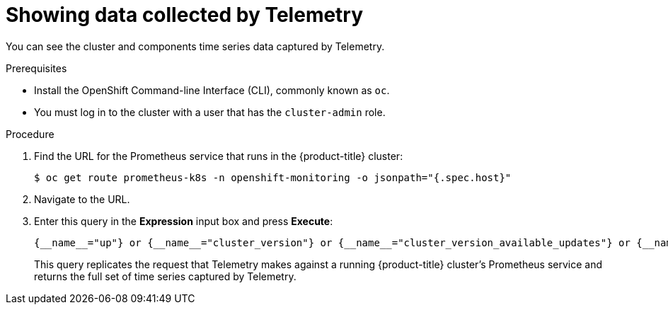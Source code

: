 // Module included in the following assemblies:
//
// * support/remote_health_monitoring/showing-data-collected-by-remote-health-reporting.adoc

[id="showing-data-collected-from-the-cluster_{context}"]
= Showing data collected by Telemetry

You can see the cluster and components time series data captured by Telemetry.

.Prerequisites

* Install the OpenShift Command-line Interface (CLI), commonly known as `oc`.
* You must log in to the cluster with a user that has the `cluster-admin` role.

.Procedure

. Find the URL for the Prometheus service that runs in the {product-title} cluster:
+
----
$ oc get route prometheus-k8s -n openshift-monitoring -o jsonpath="{.spec.host}"
----

. Navigate to the URL.

. Enter this query in the *Expression* input box and press *Execute*:
+
  {__name__="up"} or {__name__="cluster_version"} or {__name__="cluster_version_available_updates"} or {__name__="cluster_operator_up"} or {__name__="cluster_operator_conditions"} or {__name__="cluster_version_payload"} or {__name__="cluster_version_payload_errors"} or {__name__="instance:etcd_object_counts:sum"} or {__name__="ALERTS",alertstate="firing"} or {__name__="code:apiserver_request_count:rate:sum"} or {__name__="kube_pod_status_ready:etcd:sum"} or {__name__="kube_pod_status_ready:image_registry:sum"} or {__name__="cluster:capacity_cpu_cores:sum"} or {__name__="cluster:capacity_memory_bytes:sum"} or {__name__="cluster:cpu_usage_cores:sum"} or {__name__="cluster:memory_usage_bytes:sum"} or {__name__="openshift:cpu_usage_cores:sum"} or {__name__="openshift:memory_usage_bytes:sum"} or {__name__="cluster:node_instance_type_count:sum"}
+
This query replicates the request that Telemetry makes against a running {product-title} cluster's Prometheus service and returns the full set of time series captured by Telemetry.
